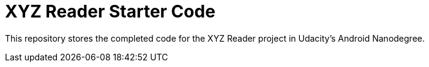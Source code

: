 = XYZ Reader Starter Code

This repository stores the completed code for the XYZ Reader project in Udacity's Android Nanodegree.

